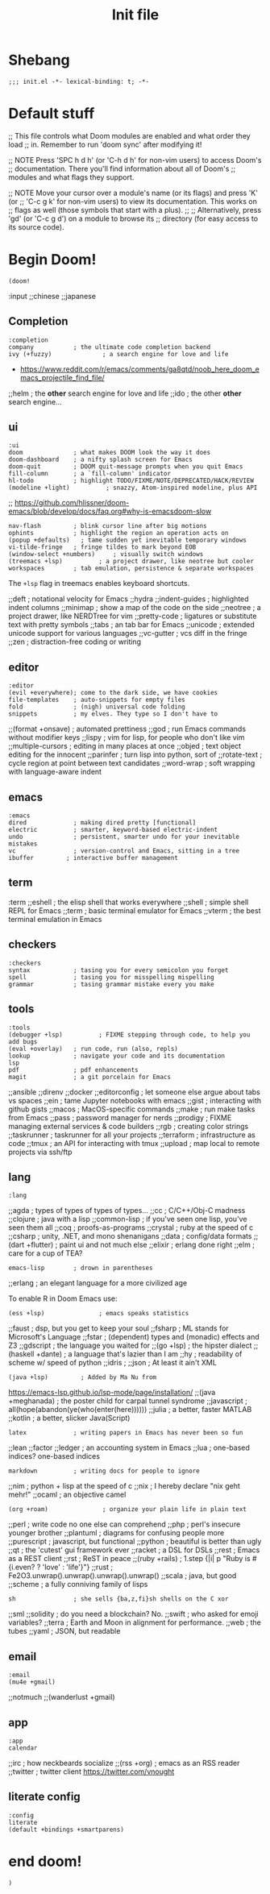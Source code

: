 #+TITLE: Init file
#+FILETAGS: :literate:config:
#+PROPERTY: header-args :tangle ~/.doom.d/init.el :results silent

* Table of Contents :TOC_2:noexport:
- [[#shebang][Shebang]]
- [[#default-stuff][Default stuff]]
- [[#begin-doom][Begin Doom!]]
  - [[#completion][Completion]]
  - [[#ui][ui]]
  - [[#editor][editor]]
  - [[#emacs][emacs]]
  - [[#term][term]]
  - [[#checkers][checkers]]
  - [[#tools][tools]]
  - [[#lang][lang]]
  - [[#email][email]]
  - [[#app][app]]
  - [[#literate-config][literate config]]
- [[#end-doom][end doom!]]

* Shebang
:PROPERTIES:
:ID:       ad24dd4d-c3a0-4b7d-913d-d0c84cfd50f4
:END:
#+begin_src elisp
;;; init.el -*- lexical-binding: t; -*-
#+end_src

* Default stuff

#+begin_example elisp
;; This file controls what Doom modules are enabled and what order they load
;; in. Remember to run 'doom sync' after modifying it!

;; NOTE Press 'SPC h d h' (or 'C-h d h' for non-vim users) to access Doom's
;;      documentation. There you'll find information about all of Doom's
;;      modules and what flags they support.

;; NOTE Move your cursor over a module's name (or its flags) and press 'K' (or
;;      'C-c g k' for non-vim users) to view its documentation. This works on
;;      flags as well (those symbols that start with a plus).
;;
;;      Alternatively, press 'gd' (or 'C-c g d') on a module to browse its
;;      directory (for easy access to its source code).
#+end_example

* Begin Doom!
:PROPERTIES:
:ID:       286f06de-85af-4993-907d-76904e7c2a9f
:END:

#+begin_src elisp
(doom!
#+end_src

:input
;;chinese
;;japanese

** Completion
:PROPERTIES:
:ID:       02f5843b-9341-41a3-88c4-7e3d93779bec
:END:
#+begin_src elisp
:completion
company           ; the ultimate code completion backend
ivy (+fuzzy)              ; a search engine for love and life
#+end_src
- https://www.reddit.com/r/emacs/comments/ga8qtd/noob_here_doom_emacs_projectile_find_file/

;;helm              ; the *other* search engine for love and life
;;ido               ; the other *other* search engine...

** ui
:PROPERTIES:
:ID:       795e5e79-8b55-4d9d-906c-b39d7044529a
:END:

#+begin_src elisp
:ui
doom              ; what makes DOOM look the way it does
doom-dashboard    ; a nifty splash screen for Emacs
doom-quit         ; DOOM quit-message prompts when you quit Emacs
fill-column       ; a `fill-column' indicator
hl-todo           ; highlight TODO/FIXME/NOTE/DEPRECATED/HACK/REVIEW
(modeline +light)          ; snazzy, Atom-inspired modeline, plus API
#+end_src
;; https://github.com/hlissner/doom-emacs/blob/develop/docs/faq.org#why-is-emacsdoom-slow

#+begin_src elisp
nav-flash         ; blink cursor line after big motions
ophints           ; highlight the region an operation acts on
(popup +defaults)   ; tame sudden yet inevitable temporary windows
vi-tilde-fringe   ; fringe tildes to mark beyond EOB
(window-select +numbers)     ; visually switch windows
(treemacs +lsp)          ; a project drawer, like neotree but cooler
workspaces        ; tab emulation, persistence & separate workspaces
#+end_src

The ~+lsp~ flag in treemacs enables keyboard shortcuts.



;;deft              ; notational velocity for Emacs
;;hydra
;;indent-guides     ; highlighted indent columns
;;minimap           ; show a map of the code on the side
;;neotree           ; a project drawer, like NERDTree for vim
;;pretty-code       ; ligatures or substitute text with pretty symbols
;;tabs              ; an tab bar for Emacs
;;unicode           ; extended unicode support for various languages
;;vc-gutter         ; vcs diff in the fringe
;;zen               ; distraction-free coding or writing

** editor
:PROPERTIES:
:ID:       ae18815c-6111-42ef-8d99-6ab59d8ee433
:END:
#+begin_src elisp
:editor
(evil +everywhere); come to the dark side, we have cookies
file-templates    ; auto-snippets for empty files
fold              ; (nigh) universal code folding
snippets          ; my elves. They type so I don't have to
#+end_src

;;(format +onsave)  ; automated prettiness
;;god               ; run Emacs commands without modifier keys
;;lispy             ; vim for lisp, for people who don't like vim
;;multiple-cursors  ; editing in many places at once
;;objed             ; text object editing for the innocent
;;parinfer          ; turn lisp into python, sort of
;;rotate-text       ; cycle region at point between text candidates
;;word-wrap         ; soft wrapping with language-aware indent

** emacs
:PROPERTIES:
:ID:       b09991ec-8a15-4022-86d3-43b16b5e7c79
:END:
#+begin_src elisp
:emacs
dired             ; making dired pretty [functional]
electric          ; smarter, keyword-based electric-indent
undo              ; persistent, smarter undo for your inevitable mistakes
vc                ; version-control and Emacs, sitting in a tree
ibuffer         ; interactive buffer management
#+end_src


** term
:term
;;eshell            ; the elisp shell that works everywhere
;;shell             ; simple shell REPL for Emacs
;;term              ; basic terminal emulator for Emacs
;;vterm             ; the best terminal emulation in Emacs

** checkers
:PROPERTIES:
:ID:       bfa4acdb-21df-4115-a1ab-5ece1f6ca62a
:END:
#+begin_src elisp
:checkers
syntax            ; tasing you for every semicolon you forget
spell             ; tasing you for misspelling mispelling
grammar           ; tasing grammar mistake every you make
#+end_src

** tools
:PROPERTIES:
:ID:       10ce98ae-a55c-4f3d-a034-a0100be71d13
:END:
#+begin_src elisp
:tools
(debugger +lsp)          ; FIXME stepping through code, to help you add bugs
(eval +overlay)   ; run code, run (also, repls)
lookup            ; navigate your code and its documentation
lsp
pdf               ; pdf enhancements
magit             ; a git porcelain for Emacs
#+end_src


;;ansible
;;direnv
;;docker
;;editorconfig      ; let someone else argue about tabs vs spaces
;;ein               ; tame Jupyter notebooks with emacs
;;gist              ; interacting with github gists
;;macos             ; MacOS-specific commands
;;make              ; run make tasks from Emacs
;;pass              ; password manager for nerds
;;prodigy           ; FIXME managing external services & code builders
;;rgb               ; creating color strings
;;taskrunner        ; taskrunner for all your projects
;;terraform         ; infrastructure as code
;;tmux              ; an API for interacting with tmux
;;upload            ; map local to remote projects via ssh/ftp

** lang
:PROPERTIES:
:ID:       1810d609-a71e-4399-b44b-8b0c6cc601ba
:END:

#+begin_src elisp
:lang
#+end_src
;;agda              ; types of types of types of types...
;;cc                ; C/C++/Obj-C madness
;;clojure           ; java with a lisp
;;common-lisp       ; if you've seen one lisp, you've seen them all
;;coq               ; proofs-as-programs
;;crystal           ; ruby at the speed of c
;;csharp            ; unity, .NET, and mono shenanigans
;;data              ; config/data formats
;;(dart +flutter)   ; paint ui and not much else
;;elixir            ; erlang done right
;;elm               ; care for a cup of TEA?
#+begin_src elisp
emacs-lisp        ; drown in parentheses
#+end_src
;;erlang            ; an elegant language for a more civilized age


To enable R in Doom Emacs use:
#+begin_src elisp
(ess +lsp)               ; emacs speaks statistics
#+end_src

;;faust             ; dsp, but you get to keep your soul
;;fsharp           ; ML stands for Microsoft's Language
;;fstar             ; (dependent) types and (monadic) effects and Z3
;;gdscript          ; the language you waited for
;;(go +lsp)         ; the hipster dialect
;;(haskell +dante)  ; a language that's lazier than I am
;;hy                ; readability of scheme w/ speed of python
;;idris             ;
;;json              ; At least it ain't XML
#+begin_src elisp
(java +lsp)         ; Added by Ma Nu from
#+end_src
https://emacs-lsp.github.io/lsp-mode/page/installation/
;;(java +meghanada) ; the poster child for carpal tunnel syndrome
;;javascript        ; all(hope(abandon(ye(who(enter(here))))))
;;julia             ; a better, faster MATLAB
;;kotlin            ; a better, slicker Java(Script)
#+begin_src elisp
latex             ; writing papers in Emacs has never been so fun
#+end_src
;;lean
;;factor
;;ledger            ; an accounting system in Emacs
;;lua               ; one-based indices? one-based indices
#+begin_src elisp
markdown          ; writing docs for people to ignore
#+end_src
;;nim               ; python + lisp at the speed of c
;;nix               ; I hereby declare "nix geht mehr!"
;;ocaml             ; an objective camel
#+begin_src elisp
(org +roam)               ; organize your plain life in plain text
#+end_src
;;perl              ; write code no one else can comprehend
;;php               ; perl's insecure younger brother
;;plantuml          ; diagrams for confusing people more
;;purescript        ; javascript, but functional
;;python            ; beautiful is better than ugly
;;qt                ; the 'cutest' gui framework ever
;;racket            ; a DSL for DSLs
;;rest              ; Emacs as a REST client
;;rst               ; ReST in peace
;;(ruby +rails)     ; 1.step {|i| p "Ruby is #{i.even? ? 'love' : 'life'}"}
;;rust              ; Fe2O3.unwrap().unwrap().unwrap().unwrap()
;;scala             ; java, but good
;;scheme            ; a fully conniving family of lisps
#+begin_src elisp
sh                ; she sells {ba,z,fi}sh shells on the C xor
#+end_src
;;sml
;;solidity          ; do you need a blockchain? No.
;;swift             ; who asked for emoji variables?
;;terra             ; Earth and Moon in alignment for performance.
;;web               ; the tubes
;;yaml              ; JSON, but readable

** email
:PROPERTIES:
:ID:       264560f9-a446-4fa3-94b7-198cc07d1d61
:END:
#+begin_src elisp
:email
(mu4e +gmail)
#+end_src
;;notmuch
;;(wanderlust +gmail)

** app
:PROPERTIES:
:ID:       14a735da-0fc3-4db3-9d6c-53a4d5bbe24d
:END:
#+begin_src elisp
:app
calendar
#+end_src

;;irc               ; how neckbeards socialize
;;(rss +org)        ; emacs as an RSS reader
;;twitter           ; twitter client https://twitter.com/vnought

** literate config
:PROPERTIES:
:ID:       2a596dcb-e96d-42f5-91ae-9b87ed8d3254
:END:

#+begin_src elisp
:config
literate
(default +bindings +smartparens)
#+end_src

* end doom!
:PROPERTIES:
:ID:       2c8bd181-980e-45b7-87c1-5c1facfb75aa
:END:
#+begin_src elisp
)
#+end_src
